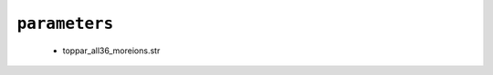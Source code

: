 .. _config_ref charmmff custom parameters:

``parameters``
--------------

  * toppar_all36_moreions.str


